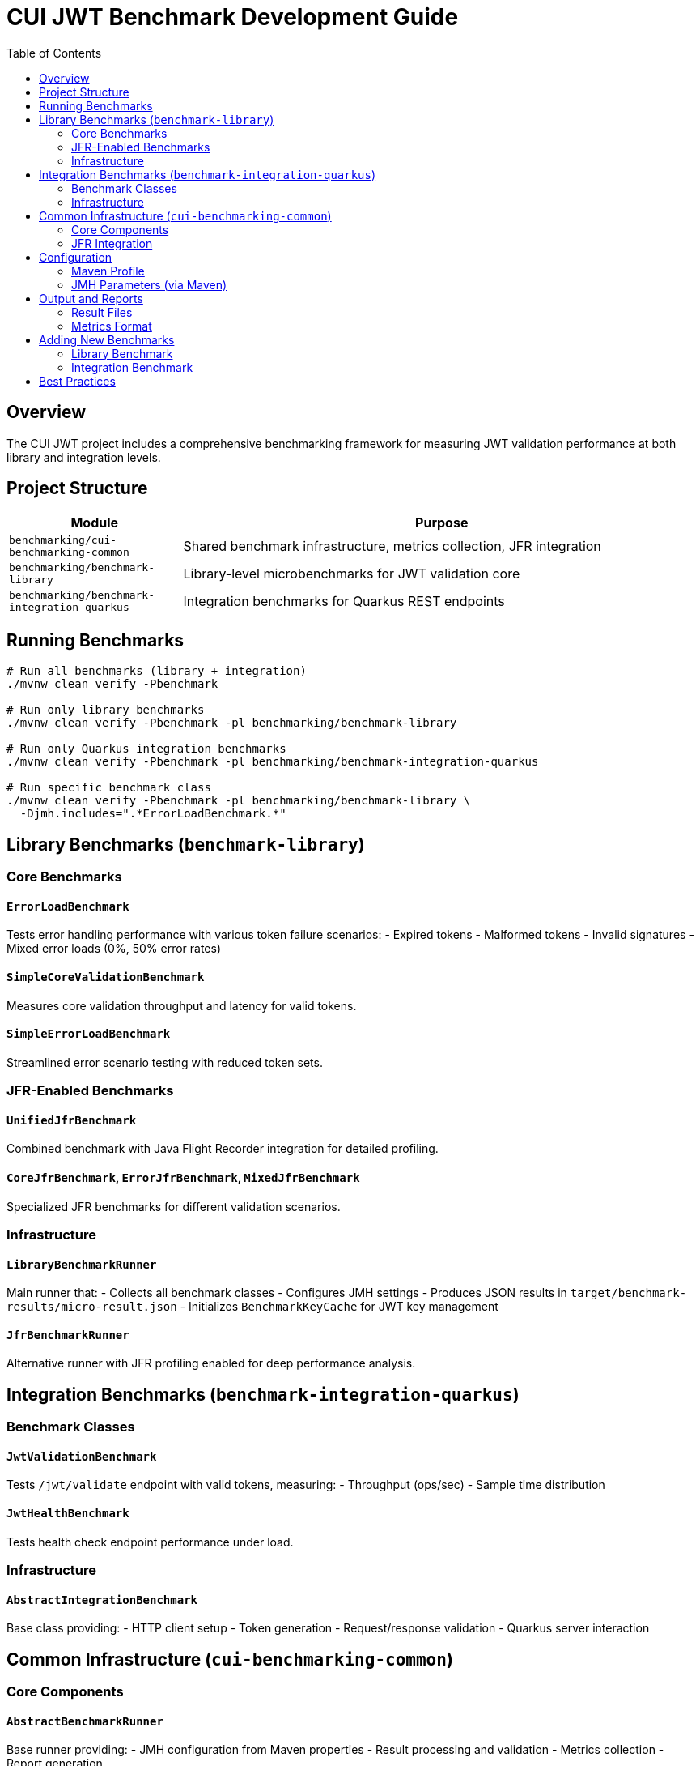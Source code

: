 = CUI JWT Benchmark Development Guide
:toc: left
:toclevels: 2

== Overview

The CUI JWT project includes a comprehensive benchmarking framework for measuring JWT validation performance at both library and integration levels.

== Project Structure

[cols="1,3", options="header"]
|===
|Module |Purpose

|`benchmarking/cui-benchmarking-common`
|Shared benchmark infrastructure, metrics collection, JFR integration

|`benchmarking/benchmark-library`
|Library-level microbenchmarks for JWT validation core

|`benchmarking/benchmark-integration-quarkus`
|Integration benchmarks for Quarkus REST endpoints
|===

== Running Benchmarks

[source,bash]
----
# Run all benchmarks (library + integration)
./mvnw clean verify -Pbenchmark

# Run only library benchmarks
./mvnw clean verify -Pbenchmark -pl benchmarking/benchmark-library

# Run only Quarkus integration benchmarks  
./mvnw clean verify -Pbenchmark -pl benchmarking/benchmark-integration-quarkus

# Run specific benchmark class
./mvnw clean verify -Pbenchmark -pl benchmarking/benchmark-library \
  -Djmh.includes=".*ErrorLoadBenchmark.*"
----

== Library Benchmarks (`benchmark-library`)

=== Core Benchmarks

==== `ErrorLoadBenchmark`
Tests error handling performance with various token failure scenarios:
- Expired tokens
- Malformed tokens
- Invalid signatures
- Mixed error loads (0%, 50% error rates)

==== `SimpleCoreValidationBenchmark`
Measures core validation throughput and latency for valid tokens.

==== `SimpleErrorLoadBenchmark`
Streamlined error scenario testing with reduced token sets.

=== JFR-Enabled Benchmarks

==== `UnifiedJfrBenchmark`
Combined benchmark with Java Flight Recorder integration for detailed profiling.

==== `CoreJfrBenchmark`, `ErrorJfrBenchmark`, `MixedJfrBenchmark`
Specialized JFR benchmarks for different validation scenarios.

=== Infrastructure

==== `LibraryBenchmarkRunner`
Main runner that:
- Collects all benchmark classes
- Configures JMH settings
- Produces JSON results in `target/benchmark-results/micro-result.json`
- Initializes `BenchmarkKeyCache` for JWT key management

==== `JfrBenchmarkRunner`
Alternative runner with JFR profiling enabled for deep performance analysis.

== Integration Benchmarks (`benchmark-integration-quarkus`)

=== Benchmark Classes

==== `JwtValidationBenchmark`
Tests `/jwt/validate` endpoint with valid tokens, measuring:
- Throughput (ops/sec)
- Sample time distribution

==== `JwtHealthBenchmark`
Tests health check endpoint performance under load.

=== Infrastructure

==== `AbstractIntegrationBenchmark`
Base class providing:
- HTTP client setup
- Token generation
- Request/response validation
- Quarkus server interaction

== Common Infrastructure (`cui-benchmarking-common`)

=== Core Components

==== `AbstractBenchmarkRunner`
Base runner providing:
- JMH configuration from Maven properties
- Result processing and validation
- Metrics collection
- Report generation

==== `BenchmarkConfiguration`
Configuration management for:
- Benchmark type (MICRO, MACRO, INTEGRATION)
- JMH parameters (forks, iterations, warmup)
- Output directories and formats

==== `BenchmarkMetrics`
Standardized metrics collection:
- Throughput measurements
- Latency percentiles (p50, p95, p99)
- Error rates
- JVM statistics

=== JFR Integration

==== `BenchmarkPhaseEvent`
Custom JFR events for tracking:
- Warmup phases
- Measurement iterations
- Error occurrences

== Configuration

=== Maven Profile
The `benchmark` profile in parent POM:
- Skips regular tests
- Enables benchmark execution
- Configures JMH plugin
- Sets output directories

=== JMH Parameters (via Maven)
[source,bash]
----
-Djmh.forks=2           # Number of JVM forks
-Djmh.wi=3              # Warmup iterations  
-Djmh.i=5               # Measurement iterations
-Djmh.time=1            # Time per iteration (seconds)
-Djmh.threads=1         # Thread count
----

== Output and Reports

=== Result Files
- Library: `benchmarking/benchmark-library/target/benchmark-results/micro-result.json`
- Integration: `benchmarking/benchmark-integration-quarkus/target/benchmark-results/integration-result.json`

=== Metrics Format
[source,json]
----
{
  "benchmark": "ErrorLoadBenchmark.validateExpiredToken",
  "mode": "avgt",
  "score": 145.234,
  "scoreError": 2.341,
  "scoreUnit": "ns/op",
  "params": {
    "errorRate": "50"
  }
}
----

== Adding New Benchmarks

=== Library Benchmark
1. Extend `AbstractBenchmark` or create standalone JMH benchmark
2. Place in `benchmarking/benchmark-library/src/main/java`
3. Use existing token generators from `TestTokenGenerators`
4. Benchmark will be auto-discovered by `LibraryBenchmarkRunner`

=== Integration Benchmark  
1. Extend `AbstractIntegrationBenchmark`
2. Place in `benchmarking/benchmark-integration-quarkus`
3. Use provided HTTP client and token helpers
4. Ensure Quarkus server is running during benchmark

== Best Practices

1. **Use existing infrastructure** - Don't reinvent token generation or HTTP clients
2. **Keep benchmarks focused** - Test one specific scenario per method
3. **Use realistic data** - Token sizes and claim counts should match production
4. **Document parameters** - Explain what each `@Param` value represents
5. **Validate results** - Check response codes and error handling
6. **Monitor resource usage** - Watch for memory leaks in long-running benchmarks